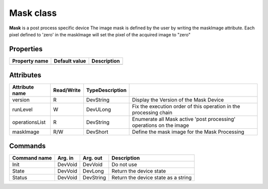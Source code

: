 Mask class
====================

**Mask** is a post process specific device
The image mask is defined by the user by writing the maskImage attribute.
Each pixel defined to 'zero' in the maskImage will set the pixel of the acquired image to "zero"

Properties
----------

======================== ================================= =====================================
Property name	         Default value	                   Description
======================== ================================= =====================================
======================== ================================= =====================================

Attributes
----------

===========================     ================  ================ ====================================================================
Attribute name                  Read/Write        TypeDescription
===========================     ================  ================ ====================================================================
version                         R                 DevString           Display the Version of the Mask Device
runLevel                        W                 DevULong            Fix the execution order of this operation in the processing chain
operationsList                  R                 DevString           Enumerate all Mask active 'post processing' operations on the image
maskImage                       R/W               DevShort            Define the mask image for the Mask Processing
===========================     ================  ================ ====================================================================

Commands
--------

=======================	=============== =======================	=======================================================================
Command name            Arg. in         Arg. out                Description
=======================	=============== =======================	=======================================================================
Init                    DevVoid         DevVoid                 Do not use
State                   DevVoid         DevLong                 Return the device state
Status                  DevVoid         DevString               Return the device state as a string
=======================	=============== =======================	=======================================================================


